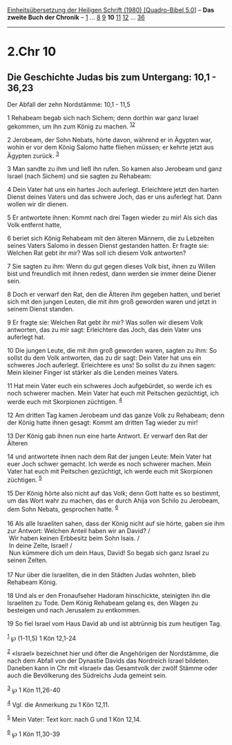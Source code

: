 :PROPERTIES:
:ID:       8f5707dd-8a17-4983-b2f5-5c15bcf0f01c
:END:
<<navbar>>
[[../index.html][Einheitsübersetzung der Heiligen Schrift (1980)
[Quadro-Bibel 5.0]]] -- *Das zweite Buch der Chronik* --
[[file:2.Chr_1.html][1]] ... [[file:2.Chr_8.html][8]]
[[file:2.Chr_9.html][9]] *10* [[file:2.Chr_11.html][11]]
[[file:2.Chr_12.html][12]] ... [[file:2.Chr_36.html][36]]

--------------

* 2.Chr 10
  :PROPERTIES:
  :CUSTOM_ID: chr-10
  :END:

<<verses>>

<<v1>>
** Die Geschichte Judas bis zum Untergang: 10,1 - 36,23
   :PROPERTIES:
   :CUSTOM_ID: die-geschichte-judas-bis-zum-untergang-101---3623
   :END:
**** Der Abfall der zehn Nordstämme: 10,1 - 11,5
     :PROPERTIES:
     :CUSTOM_ID: der-abfall-der-zehn-nordstämme-101---115
     :END:
1 Rehabeam begab sich nach Sichem; denn dorthin war ganz Israel
gekommen, um ihn zum König zu machen. ^{[[#fn1][1]][[#fn2][2]]}

<<v2>>
2 Jerobeam, der Sohn Nebats, hörte davon, während er in Ägypten war,
wohin er vor dem König Salomo hatte fliehen müssen; er kehrte jetzt aus
Ägypten zurück. ^{[[#fn3][3]]}

<<v3>>
3 Man sandte zu ihm und ließ ihn rufen. So kamen also Jerobeam und ganz
Israel (nach Sichem) und sie sagten zu Rehabeam:

<<v4>>
4 Dein Vater hat uns ein hartes Joch auferlegt. Erleichtere jetzt den
harten Dienst deines Vaters und das schwere Joch, das er uns auferlegt
hat. Dann wollen wir dir dienen.

<<v5>>
5 Er antwortete ihnen: Kommt nach drei Tagen wieder zu mir! Als sich das
Volk entfernt hatte,

<<v6>>
6 beriet sich König Rehabeam mit den älteren Männern, die zu Lebzeiten
seines Vaters Salomo in dessen Dienst gestanden hatten. Er fragte sie:
Welchen Rat gebt ihr mir? Was soll ich diesem Volk antworten?

<<v7>>
7 Sie sagten zu ihm: Wenn du gut gegen dieses Volk bist, ihnen zu Willen
bist und freundlich mit ihnen redest, dann werden sie immer deine Diener
sein.

<<v8>>
8 Doch er verwarf den Rat, den die Älteren ihm gegeben hatten, und
beriet sich mit den jungen Leuten, die mit ihm groß geworden waren und
jetzt in seinem Dienst standen.

<<v9>>
9 Er fragte sie: Welchen Rat gebt ihr mir? Was sollen wir diesem Volk
antworten, das zu mir sagt: Erleichtere das Joch, das dein Vater uns
auferlegt hat.

<<v10>>
10 Die jungen Leute, die mit ihm groß geworden waren, sagten zu ihm: So
sollst du dem Volk antworten, das zu dir sagt: Dein Vater hat uns ein
schweres Joch auferlegt. Erleichtere es uns! So sollst du zu ihnen
sagen: Mein kleiner Finger ist stärker als die Lenden meines Vaters.

<<v11>>
11 Hat mein Vater euch ein schweres Joch aufgebürdet, so werde ich es
noch schwerer machen. Mein Vater hat euch mit Peitschen gezüchtigt, ich
werde euch mit Skorpionen züchtigen. ^{[[#fn4][4]]}

<<v12>>
12 Am dritten Tag kamen Jerobeam und das ganze Volk zu Rehabeam; denn
der König hatte ihnen gesagt: Kommt am dritten Tag wieder zu mir!

<<v13>>
13 Der König gab ihnen nun eine harte Antwort. Er verwarf den Rat der
Älteren

<<v14>>
14 und antwortete ihnen nach dem Rat der jungen Leute: Mein Vater hat
euer Joch schwer gemacht. Ich werde es noch schwerer machen. Mein Vater
hat euch mit Peitschen gezüchtigt, ich werde euch mit Skorpionen
züchtigen. ^{[[#fn5][5]]}

<<v15>>
15 Der König hörte also nicht auf das Volk; denn Gott hatte es so
bestimmt, um das Wort wahr zu machen, das er durch Ahija von Schilo zu
Jerobeam, dem Sohn Nebats, gesprochen hatte. ^{[[#fn6][6]]}\\
\\

<<v16>>
16 Als alle Israeliten sahen, dass der König nicht auf sie hörte, gaben
sie ihm zur Antwort: Welchen Anteil haben wir an David? /\\
 Wir haben keinen Erbbesitz beim Sohn Isais. /\\
 In deine Zelte, Israel! /\\
 Nun kümmere dich um dein Haus, David! So begab sich ganz Israel zu
seinen Zelten.\\
\\

<<v17>>
17 Nur über die Israeliten, die in den Städten Judas wohnten, blieb
Rehabeam König.

<<v18>>
18 Und als er den Fronaufseher Hadoram hinschickte, steinigten ihn die
Israeliten zu Tode. Dem König Rehabeam gelang es, den Wagen zu besteigen
und nach Jerusalem zu entkommen.

<<v19>>
19 So fiel Israel vom Haus David ab und ist abtrünnig bis zum heutigen
Tag.

^{[[#fnm1][1]]} ℘ (1-11,5) 1 Kön 12,1-24

^{[[#fnm2][2]]} «Israel» bezeichnet hier und öfter die Angehörigen der
Nordstämme, die nach dem Abfall von der Dynastie Davids das Nordreich
Israel bildeten. Daneben kann in Chr mit «Israel» das Gesamtvolk der
zwölf Stämme oder auch die Bevölkerung des Südreichs Juda gemeint sein.

^{[[#fnm3][3]]} ℘ 1 Kön 11,26-40

^{[[#fnm4][4]]} Vgl. die Anmerkung zu 1 Kön 12,11.

^{[[#fnm5][5]]} Mein Vater: Text korr. nach G und 1 Kön 12,14.

^{[[#fnm6][6]]} ℘ 1 Kön 11,30-39
